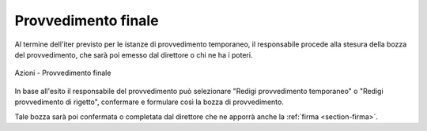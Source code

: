 Provvedimento finale
====================

Al termine dell'iter previsto per le istanze di provvedimento temporaneo, il responsabile procede alla stesura della bozza del provvedimento, che sarà poi emesso dal direttore o chi ne ha i poteri.

.. figure:: /media/barra_azioni_gu5.png
   :align: center
   :name: barra-azioni-gu5
   :alt: Provvedimento finale barra azioni
   
   Azioni - Provvedimento finale

In base all'esito il responsabile del provvedimento può selezionare "Redigi provvedimento temporaneo" o "Redigi provvedimento di rigetto", confermare e formulare così la bozza di provvedimento.

Tale bozza sarà poi confermata o completata dal direttore che ne apporrà anche la :ref:`firma <section-firma>`.
